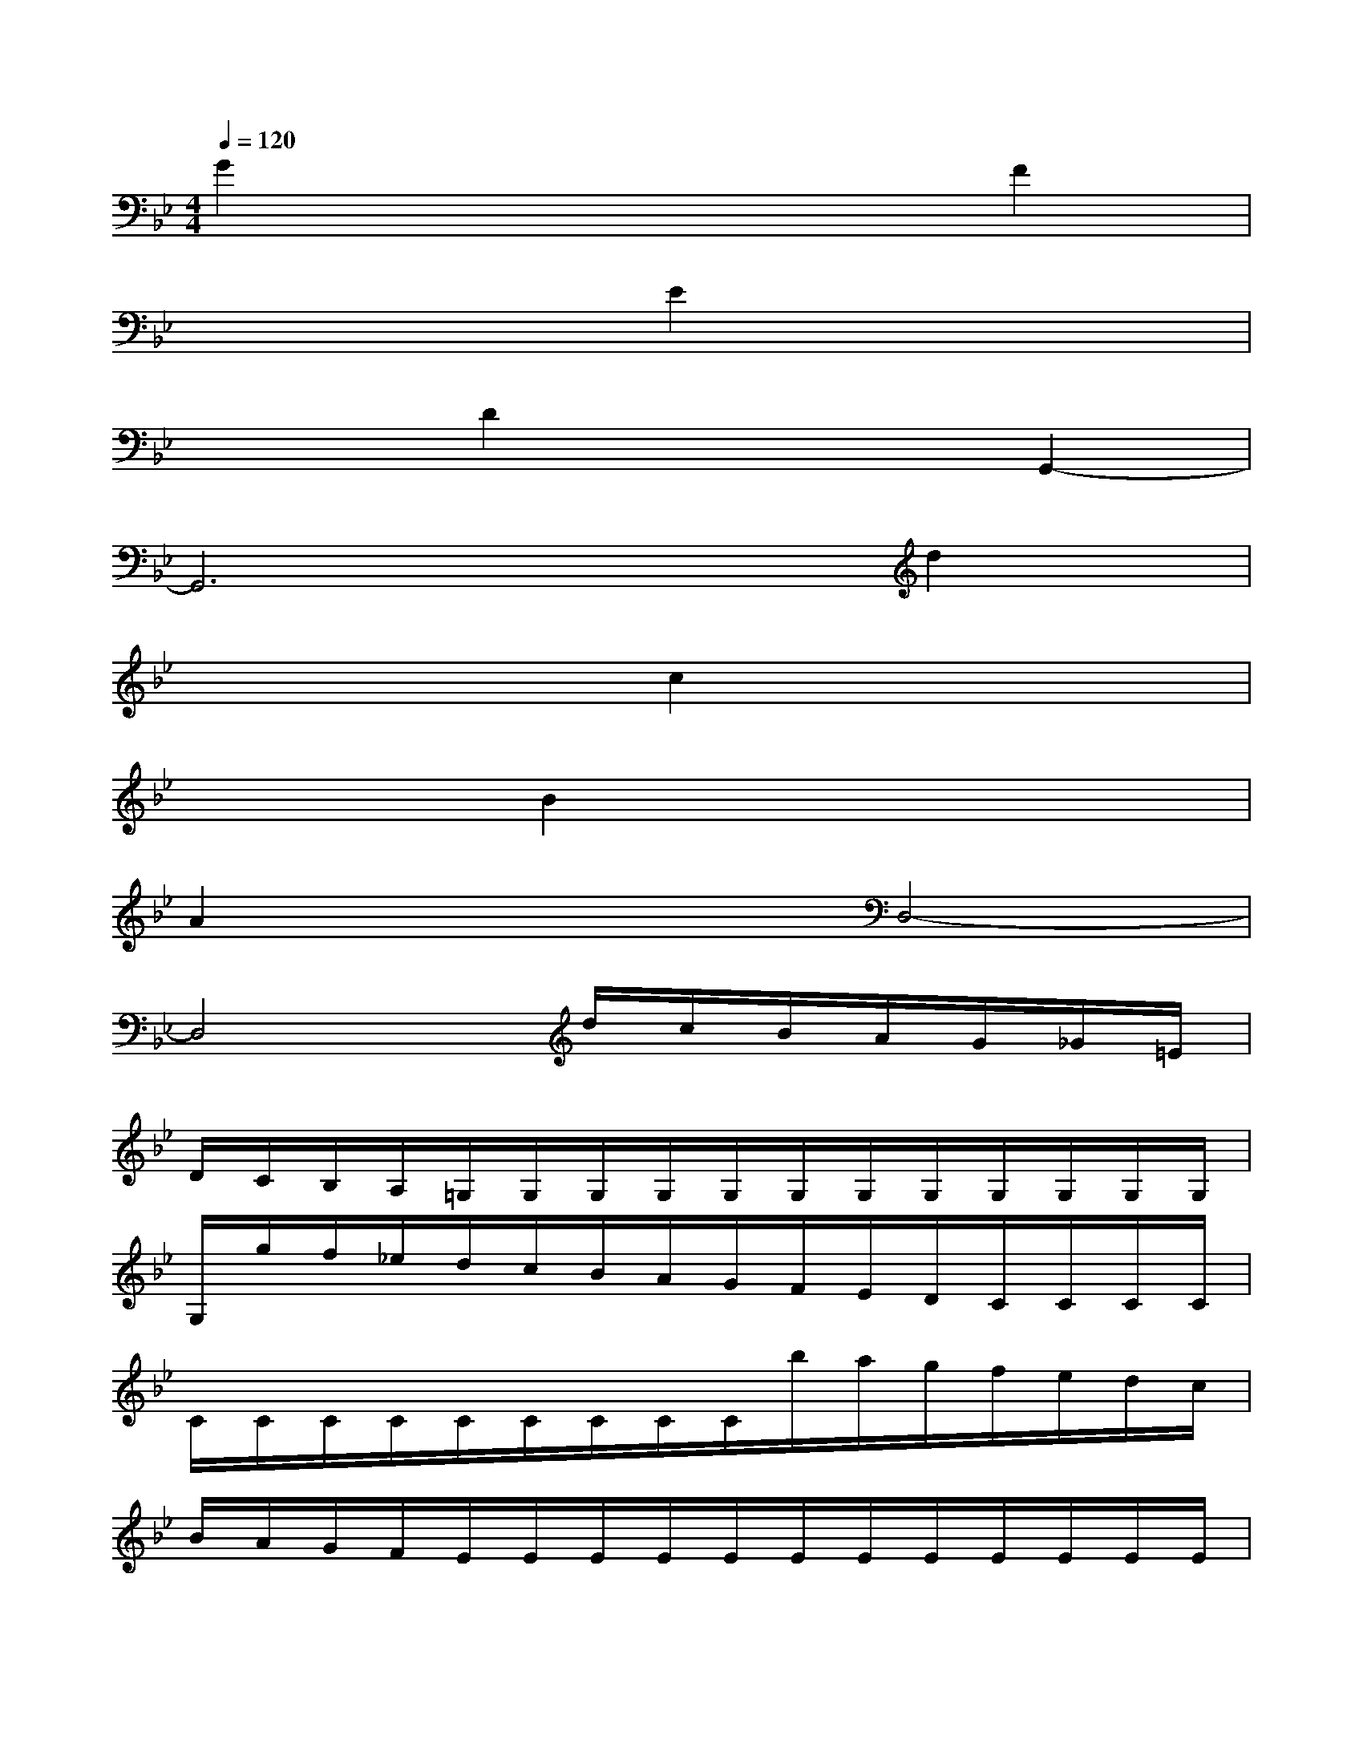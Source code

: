 X:1
T:
M:4/4
L:1/8
Q:1/4=120
K:Bb%2flats
V:1
G2x4F2|
x4E2x2|
x2D2x2G,,2-|
G,,6d2|
x4c2x2|
x2B2x4|
A2x2D,4-|
D,4x/2d/2c/2B/2A/2G/2_G/2=E/2|
D/2C/2B,/2A,/2=G,/2G,/2G,/2G,/2G,/2G,/2G,/2G,/2G,/2G,/2G,/2G,/2|
G,/2g/2f/2_e/2d/2c/2B/2A/2G/2F/2E/2D/2C/2C/2C/2C/2|
C/2C/2C/2C/2C/2C/2C/2C/2C/2b/2a/2g/2f/2e/2d/2c/2|
B/2A/2G/2F/2E/2E/2E/2E/2E/2E/2E/2E/2E/2E/2E/2E/2|
E/2d'/2c'/2b/2a/2g/2_g/2=e/2d/2c/2B/2A/2=G/2G/2G/2G/2|
G/2G/2G/2G/2G/2G/2G/2G/2G/2d'/2c'/2b/2a/2g/2_g/2=e/2|
d/2c/2B/2A/2=G/2G/2G/2G/2G/2G/2G/2G/2G/2G/2G/2G/2|
d/2-[d/2-G/2][d/2-G/2][d/2G/2]d/2-[d/2-G/2][d/2-G/2][d/2G/2]d/2-[d/2-G/2][d/2-G/2][d/2G/2]D/2A/2B/2c/2